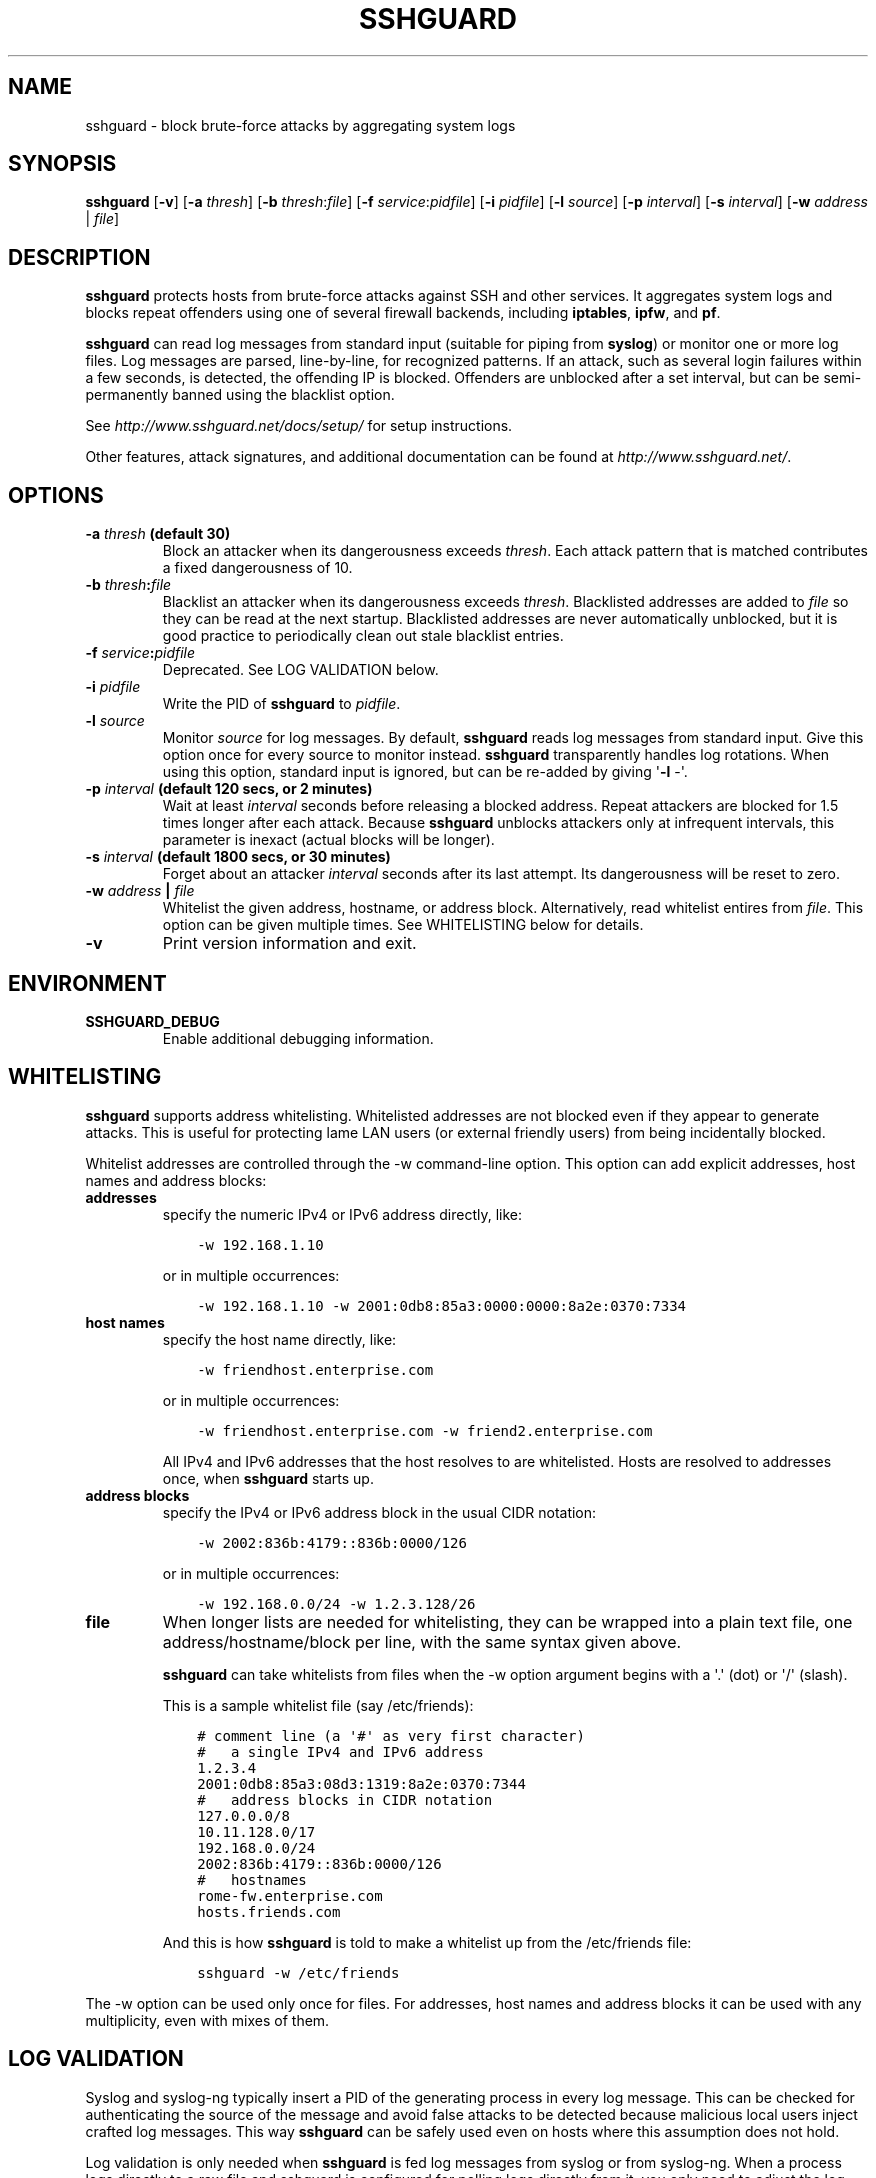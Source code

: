 .\" Man page generated from reStructuredText.
.
.TH SSHGUARD 8 "October 11, 2016" "1.7.1" "SSHGuard Manual"
.SH NAME
sshguard \- block brute-force attacks by aggregating system logs
.
.nr rst2man-indent-level 0
.
.de1 rstReportMargin
\\$1 \\n[an-margin]
level \\n[rst2man-indent-level]
level margin: \\n[rst2man-indent\\n[rst2man-indent-level]]
-
\\n[rst2man-indent0]
\\n[rst2man-indent1]
\\n[rst2man-indent2]
..
.de1 INDENT
.\" .rstReportMargin pre:
. RS \\$1
. nr rst2man-indent\\n[rst2man-indent-level] \\n[an-margin]
. nr rst2man-indent-level +1
.\" .rstReportMargin post:
..
.de UNINDENT
. RE
.\" indent \\n[an-margin]
.\" old: \\n[rst2man-indent\\n[rst2man-indent-level]]
.nr rst2man-indent-level -1
.\" new: \\n[rst2man-indent\\n[rst2man-indent-level]]
.in \\n[rst2man-indent\\n[rst2man-indent-level]]u
..
.\" Copyright (c) 2007,2008,2009,2010 Mij <mij@sshguard.net>
.
.\" Permission to use, copy, modify, and distribute this software for any
.
.\" purpose with or without fee is hereby granted, provided that the above
.
.\" copyright notice and this permission notice appear in all copies.
.
.\" THE SOFTWARE IS PROVIDED "AS IS" AND THE AUTHOR DISCLAIMS ALL WARRANTIES
.
.\" WITH REGARD TO THIS SOFTWARE INCLUDING ALL IMPLIED WARRANTIES OF
.
.\" MERCHANTABILITY AND FITNESS. IN NO EVENT SHALL THE AUTHOR BE LIABLE FOR
.
.\" ANY SPECIAL, DIRECT, INDIRECT, OR CONSEQUENTIAL DAMAGES OR ANY DAMAGES
.
.\" WHATSOEVER RESULTING FROM LOSS OF USE, DATA OR PROFITS, WHETHER IN AN
.
.\" ACTION OF CONTRACT, NEGLIGENCE OR OTHER TORTIOUS ACTION, ARISING OUT OF
.
.\" OR IN CONNECTION WITH THE USE OR PERFORMANCE OF THIS SOFTWARE.
.
.SH SYNOPSIS
.sp
\fBsshguard\fP [\fB\-v\fP]
[\fB\-a\fP \fIthresh\fP]
[\fB\-b\fP \fIthresh\fP:\fIfile\fP]
[\fB\-f\fP \fIservice\fP:\fIpidfile\fP]
[\fB\-i\fP \fIpidfile\fP]
[\fB\-l\fP \fIsource\fP]
[\fB\-p\fP \fIinterval\fP]
[\fB\-s\fP \fIinterval\fP]
[\fB\-w\fP \fIaddress\fP | \fIfile\fP]
.SH DESCRIPTION
.sp
\fBsshguard\fP protects hosts from brute\-force attacks against SSH and other
services. It aggregates system logs and blocks repeat offenders using one of
several firewall backends, including \fBiptables\fP, \fBipfw\fP, and \fBpf\fP\&.
.sp
\fBsshguard\fP can read log messages from standard input (suitable for piping
from \fBsyslog\fP) or monitor one or more log files. Log messages are parsed,
line\-by\-line, for recognized patterns. If an attack, such as several login
failures within a few seconds, is detected, the offending IP is blocked.
Offenders are unblocked after a set interval, but can be semi\-permanently
banned using the blacklist option.
.sp
See \fI\%http://www.sshguard.net/docs/setup/\fP for setup instructions.
.sp
Other features, attack signatures, and additional documentation can be found
at \fI\%http://www.sshguard.net/\fP\&.
.SH OPTIONS
.INDENT 0.0
.TP
.B \fB\-a\fP \fIthresh\fP (default 30)
Block an attacker when its dangerousness exceeds \fIthresh\fP\&. Each attack
pattern that is matched contributes a fixed dangerousness of 10.
.TP
.B \fB\-b\fP \fIthresh\fP:\fIfile\fP
Blacklist an attacker when its dangerousness exceeds \fIthresh\fP\&.
Blacklisted addresses are added to \fIfile\fP so they can be read at the
next startup. Blacklisted addresses are never automatically unblocked,
but it is good practice to periodically clean out stale blacklist
entries.
.TP
.B \fB\-f\fP \fIservice\fP:\fIpidfile\fP
Deprecated. See LOG VALIDATION below.
.TP
.B \fB\-i\fP \fIpidfile\fP
Write the PID of \fBsshguard\fP to \fIpidfile\fP\&.
.TP
.B \fB\-l\fP \fIsource\fP
Monitor \fIsource\fP for log messages. By default, \fBsshguard\fP reads log
messages from standard input. Give this option once for every source to
monitor instead. \fBsshguard\fP transparently handles log rotations. When
using this option, standard input is ignored, but can be re\-added by
giving \(aq\fB\-l\fP \-\(aq.
.TP
.B \fB\-p\fP \fIinterval\fP (default 120 secs, or 2 minutes)
Wait at least \fIinterval\fP seconds before releasing a blocked address.
Repeat attackers are blocked for 1.5 times longer after each attack.
Because \fBsshguard\fP unblocks attackers only at infrequent intervals,
this parameter is inexact (actual blocks will be longer).
.TP
.B \fB\-s\fP \fIinterval\fP (default 1800 secs, or 30 minutes)
Forget about an attacker \fIinterval\fP seconds after its last attempt. Its
dangerousness will be reset to zero.
.TP
.B \fB\-w\fP \fIaddress\fP | \fIfile\fP
Whitelist the given address, hostname, or address block. Alternatively,
read whitelist entires from \fIfile\fP\&. This option can be given multiple
times. See WHITELISTING below for details.
.TP
.B \fB\-v\fP
Print version information and exit.
.UNINDENT
.SH ENVIRONMENT
.INDENT 0.0
.TP
.B SSHGUARD_DEBUG
Enable additional debugging information.
.UNINDENT
.SH WHITELISTING
.sp
\fBsshguard\fP supports address whitelisting. Whitelisted addresses are not
blocked even if they appear to generate attacks. This is useful for protecting
lame LAN users (or external friendly users) from being incidentally blocked.
.sp
Whitelist addresses are controlled through the \-w command\-line option. This
option can add explicit addresses, host names and address blocks:
.INDENT 0.0
.TP
.B addresses
specify the numeric IPv4 or IPv6 address directly, like:
.INDENT 7.0
.INDENT 3.5
.sp
.nf
.ft C
\-w 192.168.1.10
.ft P
.fi
.UNINDENT
.UNINDENT
.sp
or in multiple occurrences:
.INDENT 7.0
.INDENT 3.5
.sp
.nf
.ft C
\-w 192.168.1.10 \-w 2001:0db8:85a3:0000:0000:8a2e:0370:7334
.ft P
.fi
.UNINDENT
.UNINDENT
.TP
.B host names
specify the host name directly, like:
.INDENT 7.0
.INDENT 3.5
.sp
.nf
.ft C
\-w friendhost.enterprise.com
.ft P
.fi
.UNINDENT
.UNINDENT
.sp
or in multiple occurrences:
.INDENT 7.0
.INDENT 3.5
.sp
.nf
.ft C
\-w friendhost.enterprise.com \-w friend2.enterprise.com
.ft P
.fi
.UNINDENT
.UNINDENT
.sp
All IPv4 and IPv6 addresses that the host resolves to are whitelisted. Hosts
are resolved to addresses once, when \fBsshguard\fP starts up.
.TP
.B address blocks
specify the IPv4 or IPv6 address block in the usual CIDR notation:
.INDENT 7.0
.INDENT 3.5
.sp
.nf
.ft C
\-w 2002:836b:4179::836b:0000/126
.ft P
.fi
.UNINDENT
.UNINDENT
.sp
or in multiple occurrences:
.INDENT 7.0
.INDENT 3.5
.sp
.nf
.ft C
\-w 192.168.0.0/24 \-w 1.2.3.128/26
.ft P
.fi
.UNINDENT
.UNINDENT
.TP
.B file
When longer lists are needed for whitelisting, they can be wrapped into a
plain text file, one address/hostname/block per line, with the same syntax
given above.
.sp
\fBsshguard\fP can take whitelists from files when the \-w option argument begins
with a \(aq.\(aq (dot) or \(aq/\(aq (slash).
.sp
This is a sample whitelist file (say /etc/friends):
.INDENT 7.0
.INDENT 3.5
.sp
.nf
.ft C
# comment line (a \(aq#\(aq as very first character)
#   a single IPv4 and IPv6 address
1.2.3.4
2001:0db8:85a3:08d3:1319:8a2e:0370:7344
#   address blocks in CIDR notation
127.0.0.0/8
10.11.128.0/17
192.168.0.0/24
2002:836b:4179::836b:0000/126
#   hostnames
rome\-fw.enterprise.com
hosts.friends.com
.ft P
.fi
.UNINDENT
.UNINDENT
.sp
And this is how \fBsshguard\fP is told to make a whitelist up from the
/etc/friends file:
.INDENT 7.0
.INDENT 3.5
.sp
.nf
.ft C
sshguard \-w /etc/friends
.ft P
.fi
.UNINDENT
.UNINDENT
.UNINDENT
.sp
The \-w option can be used only once for files. For addresses, host names and
address blocks it can be used with any multiplicity, even with mixes of them.
.SH LOG VALIDATION
.sp
Syslog and syslog\-ng typically insert a PID of the generating process in every
log message. This can be checked for authenticating the source of the message
and avoid false attacks to be detected because malicious local users inject
crafted log messages. This way \fBsshguard\fP can be safely used even on hosts
where this assumption does not hold.
.sp
Log validation is only needed when \fBsshguard\fP is fed log messages from syslog
or from syslog\-ng. When a process logs directly to a raw file and sshguard is
configured for polling logs directly from it, you only need to adjust the log
file permissions so that only root can write on it.
.sp
For enabling log validation on a given service the \-f option is used as
follows:
.INDENT 0.0
.INDENT 3.5
.sp
.nf
.ft C
\-f 100:/var/run/sshd.pid
.ft P
.fi
.UNINDENT
.UNINDENT
.sp
which associates the given pidfile to the ssh service (code 100). A list of
well\-known service codes is available at
\fI\%http://www.sshguard.net/docs/reference/service\-codes/\fP\&.
.sp
The \-f option can be used multiple times for associating different services with
their pidfile:
.INDENT 0.0
.INDENT 3.5
.sp
.nf
.ft C
sshguard \-f 100:/var/run/sshd.pid \-f 123:/var/run/mydaemon.pid
.ft P
.fi
.UNINDENT
.UNINDENT
.sp
Services that are not configured for log validation follow a default\-allow
policy (all of their log messages are accepted by default).
.sp
PIDs are checked with the following policy:
.INDENT 0.0
.IP 1. 3
the logging service is searched in the list of services configured for
validation. If not found, the entry is accepted.
.IP 2. 3
the logged PID is compared with the pidfile. If it matches, the entry is
accepted
.IP 3. 3
the PID is checked for being a direct child of the authoritative process. If
it is, the entry is accepted.
.IP 4. 3
the entry is ignored.
.UNINDENT
.sp
Low I/O load is committed to the operating system because of an internal caching
mechanism. Changes in the pidfile value are handled transparently.
.SH SEE ALSO
.sp
syslog(1), syslog.conf(5), hosts_access(5)
.sp
Glossary: \fI\%http://www.sshguard.net/docs/terminology/\fP
.sp
Website: \fI\%http://www.sshguard.net/\fP
.SH AUTHORS
.sp
Michele Mazzucchi <\fI\%mij@bitchx.it\fP>, Kevin Zheng <\fI\%kevinz5000@gmail.com\fP>
.\" Generated by docutils manpage writer.
.
